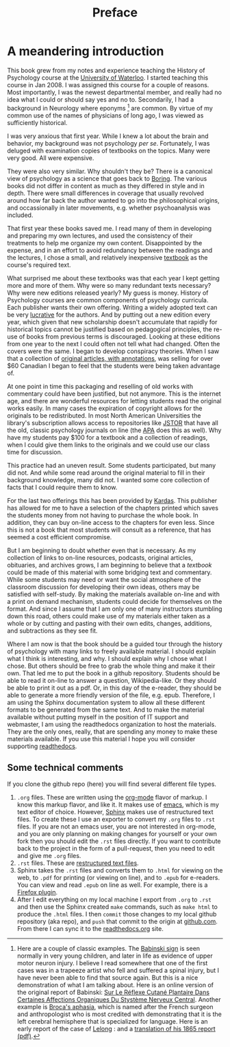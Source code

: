 #+Title: Preface

* A meandering introduction

This book grew from my notes and experience teaching the History of Psychology course at the [[https://uwaterloo.ca/][University of Waterloo]]. I started teaching this course in Jan 2008. 
I was assigned this course for a couple of reasons. Most importantly, I was the newest departmental member, and really had no idea what I could or should say yes and no to. 
Secondarily, I had a background in Neurology where eponyms [fn:eponym] are common. 
By virtue of my common use of the names of physicians of long ago, I was viewed as sufficiently historical.

I was very anxious that first year. 
While I knew a lot about the brain and behavior, my background was not psychology /per se/. 
Fortunately, I was deluged with examination copies of textbooks on the topics.
Many were very good. 
All were expensive.

They were also very similar.
Why shouldn't they be?
There is a canonical view of psychology as a science that goes back to [[http://www.abebooks.com/servlet/SearchResults?an=boring&sts=t&tn=history+of+experimental+psychology][Boring]].
The various books did not differ in content as much as they differed in style and in depth. 
There were small differences in coverage that usually revolved around how far back the author wanted to go into the philosophical origins, and occassionally in later movements, e.g. whether psychoanalysis was included.

That first year these books saved me.
I read many of them in developing and preparing my own lectures, and used the consistency of their treatments to help me organize my own content. 
Disappointed by the expense, and in an effort to avoid redundancy between the readings and the lectures, I chose a small, and relatively inexpensive [[http://bcs.wiley.com/he-bcs/Books?action=index&bcsId=4849&itemId=140513206X][textbook]] as the course's required text. 

What surprised me about these textbooks was that each year I kept getting more and more of them.
Why were so many redundant texts necessary?
Why were new editions released yearly?
My guess is money.
History of Psychology courses are common components of psychology curricula.
Each publisher wants their own offering.
Writing a widely adopted text can be very [[http://www.thestar.com/news/gta/2011/02/04/the_house_that_math_built.html][lucrative]] for the authors.
And by putting out a new edition every year, which given that new scholarship doesn't accumulate that rapidly for historical topics cannot be justified based on pedagogical principles, the re-use of books from previous terms is discouraged.
Looking at these editions from one year to the next I could often not tell what had changed.
Often the covers were the same.
I began to develop conspiracy theories.
When I saw that a collection of [[http://ca.wiley.com/WileyCDA/WileyTitle/productCd-EHEP000212.html][original articles, with annotations]], was selling for over $60 Canadian I began to feel that the students were being taken advantage of.

At one point in time this packaging and reselling of old works with commentary could have been justified, but not anymore.
This is the internet age, and there are wonderful resources for letting students read the original works easily.
In many cases the expiration of copyright allows for the originals to be redistributed. 
In most North American Universities the library's subscription allows access to repositories like [[http://www.jstor.org/][JSTOR]] that have all the old, classic psychology journals on line (the [[http://apa.org/pubs/journals/index.aspx][APA]] does this as well).
Why have my students pay $100 for a textbook and a collection of readings, when I could give them links to the originals and we could use our class time for discussion.

This practice had an uneven result. 
Some students participated, but many did not.
And while some read around the original material to fill in their background knowledge, many did not.
I wanted some core collection of facts that I could require them to know.

For the last two offerings this has been provided by [[http://www.cengage.com/search/productOverview.do?N=11+4294945456&Ntk=P_EPI&Ntt=213994572487746077113700970783323149&Ntx=mode+matchallpartial][Kardas]]. 
This publisher has allowed for me to have a selection of the chapters printed which saves the students money from not having to purchase the whole book.
In addition, they can buy on-line access to the chapters for even less.
Since this is not a book that most students will consult as a reference, that has seemed a cost efficient compromise.

But I am beginning to doubt whether even that is necessary.
As my collection of links to on-line resources, podcasts, original articles, obituaries, and archives grows, I am beginning to believe that a /textbook/ could be made of this material with some bridging text and commentary. 
While some students may need or want the social atmosphere of the classroom discussion for developing their own ideas, others may be satisfied with self-study. 
By making the materials available on-line and with a print on demand mechanism, students could decide for themselves on the format.
And since I assume that I am only one of many instructors stumbling down this road, others could make use of my materials either taken as a whole or by cutting and pasting with their own edits, changes, additions, and subtractions as they see fit.

Where I am now is that the book should be a guided tour through the history of psychology with many links to freely available material. 
I should explain what I think is interesting, and why.
I should explain why I chose what I chose.
But others should be free to grab the whole thing and make it their own.
That led me to put the book in a github repository.
Students should be able to read it on-line to answer a question, Wikipedia-like.
Or they should be able to print it out as a pdf.
Or, in this day of the e-reader, they should be able to generate a more friendly version of the file, e.g. epub.
Therefore, I am using the Sphinx documentation system to allow all these different formats to be generated from the same text.
And to make the material available without putting myself in the position of IT support and webmaster, I am using the readthedocs organization to host the materials. 
They are the only ones, really, that are spending any money to make these materials available.
If you use this material I hope you will consider supporting [[https://readthedocs.org/projects/history-of-psychology/][readthedocs]].

** Some technical comments

   If you clone the github repo (here) you will find several different file types.
   1. =.org= files. These are written using the [[http://orgmode.org/worg/org-tutorials/index.html][org-mode]] flavor of markup.  I know this markup flavor, and like it.  It makes use of [[https://www.gnu.org/software/emacs/][emacs]], which is my text editor of choice.  However, [[http://www.sphinx-doc.org/en/stable/tutorial.html][Sphinx]] makes use of restructured text files.  To create these I use an exporter to convert my =.org= files to =.rst= files.  If you are not an emacs user, you are not interested in org-mode, and you are only planning on making changes for yourself or your own fork then you should edit the =.rst= files directly.  If you want to contribute back to the project in the form of a pull-request, then you need to edit and give me =.org= files.
   2. =.rst= files. These are [[http://docutils.sourceforge.net/rst.html][restructured text files]].
   3. Sphinx takes the =.rst= files and converts them to =.html= for viewing on the web, to =.pdf= for printing (or viewing on line), and to =.epub= for e-readers.  You can view and read =.epub= on line as well.  For example, there is a [[https://addons.mozilla.org/en-US/firefox/addon/epubreader/][Firefox plugin]].
   4. After I edit everything on my local machine I export from =.org= to =.rst= and then use the Sphinx created ~make~ commands, such as ~make html~ to produce the =.html= files.  I then =commit= those changes to my local github repository (aka repo), and =push= that commit to the origin at [[https://github.com/brittAnderson/histPsychol][github.com]].  From there I can sync it to the [[https://readthedocs.org/projects/history-of-psychology/][readthedocs.org]] site. 

[fn:eponym] Here are a couple of classic examples.  The [[https://youtu.be/y4RFNz8tXl0][Babinski sign]] is seen normally in very young children, and later in life as evidence of upper motor neuron injury.  I believe I read somewhere that one of the first cases was in a trapeeze artist who fell and suffered a spinal injury, but I have never been able to find that source again.  But this is a nice demonstration of what I am talking about.  Here is an online version of the original report of Babinski: [[http://gallica.bnf.fr/ark:/12148/bpt6k6459605g/f225.image][Sur Le Réflexe Cutané Plantaire Dans Certaines Affections Organiques Du Stystème Nerveux Central]].  Another example is [[https://youtu.be/3l8MzgvHfig][Broca's aphasia]], which is named after the French surgeon and anthropologist who is most credited with demonstrating that it is the left cerebral hemisphere that is specialized for language. Here is an early report of the case of [[http://gallica.bnf.fr/ark:/12148/bpt6k6373571k/f416.image.r=paul%2520broca][Lelong]] : and a [[https://www.sfn.org/~/media/SfN/Documents/ClassicPapers/Language/broca.ashx][translation of his 1865 report (pdf)]].
